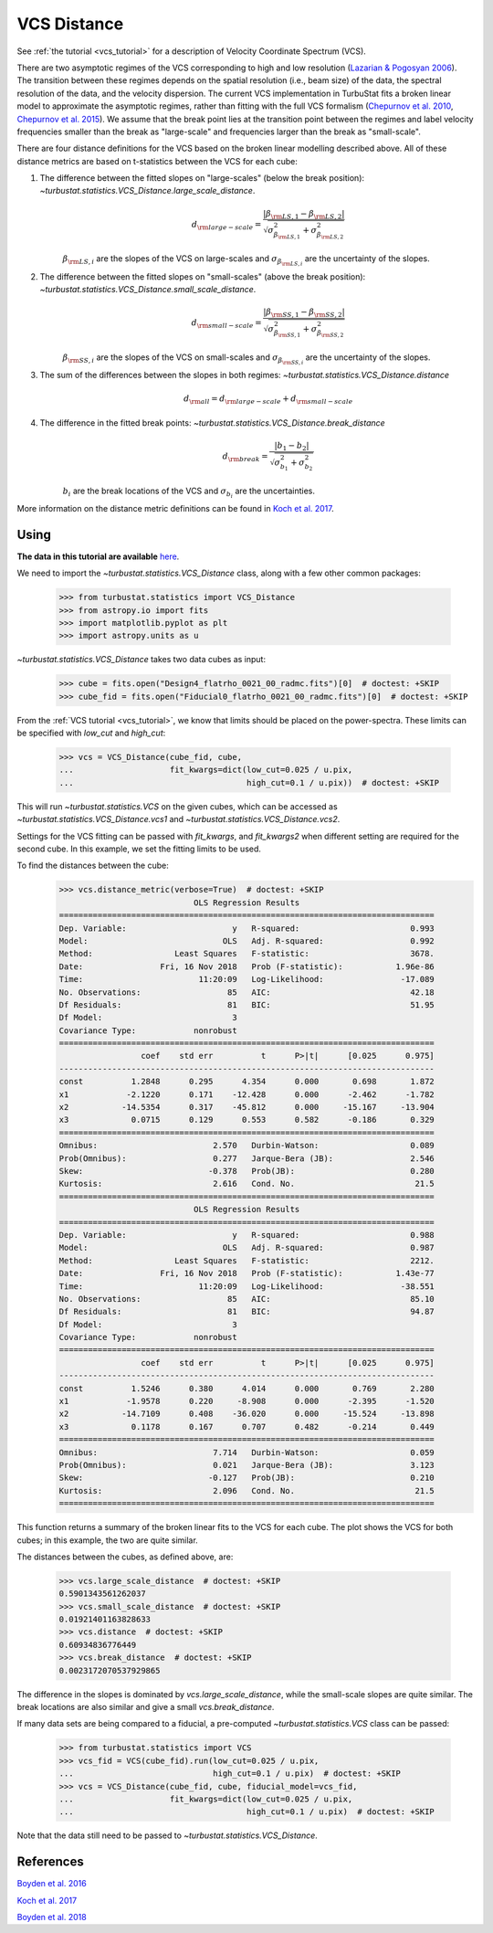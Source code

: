 .. _vcsdistmet:


************
VCS Distance
************

See :ref:`the tutorial <vcs_tutorial>` for a description of Velocity Coordinate Spectrum (VCS).

There are two asymptotic regimes of the VCS corresponding to high and low resolution (`Lazarian & Pogosyan 2006 <https://ui.adsabs.harvard.edu/#abs/2006ApJ...652.1348L/abstract>`_). The transition between these regimes depends on the spatial resolution (i.e., beam size) of the data, the spectral resolution of the data, and the velocity dispersion. The current VCS implementation in TurbuStat fits a broken linear model to approximate the asymptotic regimes, rather than fitting with the full VCS formalism (`Chepurnov et al. 2010 <https://ui.adsabs.harvard.edu/#abs/2010ApJ...714.1398C/abstract>`_, `Chepurnov et al. 2015 <https://ui.adsabs.harvard.edu/#abs/2015ApJ...810...33C/abstract>`_).  We assume that the break point lies at the transition point between the regimes and label velocity frequencies smaller than the break as "large-scale" and frequencies larger than the break as "small-scale".

There are four distance definitions for the VCS based on the broken linear modelling described above. All of these distance metrics are based on t-statistics between the VCS for each cube:

1. The difference between the fitted slopes on "large-scales" (below the break position): `~turbustat.statistics.VCS_Distance.large_scale_distance`.
    .. math::
            d_{\rm large-scale} = \frac{|\beta_{{\rm LS}, 1} - \beta_{{\rm LS}, 2}|}{\sqrt{\sigma_{\beta_{{\rm LS}, 1}}^2 + \sigma_{\beta_{{\rm LS}, 2}}^2}}

    :math:`\beta_{{\rm LS}, i}` are the slopes of the VCS on large-scales and :math:`\sigma_{\beta_{{\rm LS}, i}}` are the uncertainty of the slopes.

2. The difference between the fitted slopes on "small-scales" (above the break position): `~turbustat.statistics.VCS_Distance.small_scale_distance`.
    .. math::
            d_{\rm small-scale} = \frac{|\beta_{{\rm SS}, 1} - \beta_{{\rm SS}, 2}|}{\sqrt{\sigma_{\beta_{{\rm SS}, 1}}^2 + \sigma_{\beta_{{\rm SS}, 2}}^2}}

    :math:`\beta_{{\rm SS}, i}` are the slopes of the VCS on small-scales and :math:`\sigma_{\beta_{{\rm SS}, i}}` are the uncertainty of the slopes.

3. The sum of the differences between the slopes in both regimes: `~turbustat.statistics.VCS_Distance.distance`
    .. math::
        d_{{\rm all}} = d_{\rm large-scale} + d_{\rm small-scale}

4. The difference in the fitted break points: `~turbustat.statistics.VCS_Distance.break_distance`
    .. math::
        d_{\rm break} = \frac{|b_{1} - b_{2}|}{\sqrt{\sigma_{b_{1}}^2 + \sigma_{b_{2}}^2}}

    :math:`b_{i}` are the break locations of the VCS and :math:`\sigma_{b_{i}}` are the uncertainties.


More information on the distance metric definitions can be found in `Koch et al. 2017 <https://ui.adsabs.harvard.edu/#abs/2017MNRAS.471.1506K/abstract>`_.

Using
-----

**The data in this tutorial are available** `here <https://girder.hub.yt/#user/57b31aee7b6f080001528c6d/folder/59721a30cc387500017dbe37>`_.

We need to import the `~turbustat.statistics.VCS_Distance` class, along with a few other common packages:

    >>> from turbustat.statistics import VCS_Distance
    >>> from astropy.io import fits
    >>> import matplotlib.pyplot as plt
    >>> import astropy.units as u

`~turbustat.statistics.VCS_Distance` takes two data cubes as input:

    >>> cube = fits.open("Design4_flatrho_0021_00_radmc.fits")[0]  # doctest: +SKIP
    >>> cube_fid = fits.open("Fiducial0_flatrho_0021_00_radmc.fits")[0]  # doctest: +SKIP

From the :ref:`VCS tutorial <vcs_tutorial>`, we know that limits should be placed on the power-spectra.  These limits can be specified with `low_cut` and `high_cut`:

    >>> vcs = VCS_Distance(cube_fid, cube,
    ...                    fit_kwargs=dict(low_cut=0.025 / u.pix,
    ...                                    high_cut=0.1 / u.pix))  # doctest: +SKIP

This will run `~turbustat.statistics.VCS` on the given cubes, which can be accessed as `~turbustat.statistics.VCS_Distance.vcs1` and `~turbustat.statistics.VCS_Distance.vcs2`.

Settings for the VCS fitting can be passed with `fit_kwargs`, and `fit_kwargs2` when different setting are required for the second cube. In this example, we set the fitting limits to be used.

To find the distances between the cube:
    >>> vcs.distance_metric(verbose=True)  # doctest: +SKIP
                                OLS Regression Results
    ==============================================================================
    Dep. Variable:                      y   R-squared:                       0.993
    Model:                            OLS   Adj. R-squared:                  0.992
    Method:                 Least Squares   F-statistic:                     3678.
    Date:                Fri, 16 Nov 2018   Prob (F-statistic):           1.96e-86
    Time:                        11:20:09   Log-Likelihood:                -17.089
    No. Observations:                  85   AIC:                             42.18
    Df Residuals:                      81   BIC:                             51.95
    Df Model:                           3
    Covariance Type:            nonrobust
    ==============================================================================
                     coef    std err          t      P>|t|      [0.025      0.975]
    ------------------------------------------------------------------------------
    const          1.2848      0.295      4.354      0.000       0.698       1.872
    x1            -2.1220      0.171    -12.428      0.000      -2.462      -1.782
    x2           -14.5354      0.317    -45.812      0.000     -15.167     -13.904
    x3             0.0715      0.129      0.553      0.582      -0.186       0.329
    ==============================================================================
    Omnibus:                        2.570   Durbin-Watson:                   0.089
    Prob(Omnibus):                  0.277   Jarque-Bera (JB):                2.546
    Skew:                          -0.378   Prob(JB):                        0.280
    Kurtosis:                       2.616   Cond. No.                         21.5
    ==============================================================================
                                OLS Regression Results
    ==============================================================================
    Dep. Variable:                      y   R-squared:                       0.988
    Model:                            OLS   Adj. R-squared:                  0.987
    Method:                 Least Squares   F-statistic:                     2212.
    Date:                Fri, 16 Nov 2018   Prob (F-statistic):           1.43e-77
    Time:                        11:20:09   Log-Likelihood:                -38.551
    No. Observations:                  85   AIC:                             85.10
    Df Residuals:                      81   BIC:                             94.87
    Df Model:                           3
    Covariance Type:            nonrobust
    ==============================================================================
                     coef    std err          t      P>|t|      [0.025      0.975]
    ------------------------------------------------------------------------------
    const          1.5246      0.380      4.014      0.000       0.769       2.280
    x1            -1.9578      0.220     -8.908      0.000      -2.395      -1.520
    x2           -14.7109      0.408    -36.020      0.000     -15.524     -13.898
    x3             0.1178      0.167      0.707      0.482      -0.214       0.449
    ==============================================================================
    Omnibus:                        7.714   Durbin-Watson:                   0.059
    Prob(Omnibus):                  0.021   Jarque-Bera (JB):                3.123
    Skew:                          -0.127   Prob(JB):                        0.210
    Kurtosis:                       2.096   Cond. No.                         21.5
    ==============================================================================

.. image:: images/vcs_distmet.png

This function returns a summary of the broken linear fits to the VCS for each cube. The plot shows the VCS for both cubes; in this example, the two are quite similar.

The distances between the cubes, as defined above, are:

    >>> vcs.large_scale_distance  # doctest: +SKIP
    0.5901343561262037
    >>> vcs.small_scale_distance  # doctest: +SKIP
    0.01921401163828633
    >>> vcs.distance  # doctest: +SKIP
    0.60934836776449
    >>> vcs.break_distance  # doctest: +SKIP
    0.0023172070537929865

The difference in the slopes is dominated by `vcs.large_scale_distance`, while the small-scale slopes are quite similar. The break locations are also similar and give a small `vcs.break_distance`.

If many data sets are being compared to a fiducial, a pre-computed `~turbustat.statistics.VCS` class can be passed:

    >>> from turbustat.statistics import VCS
    >>> vcs_fid = VCS(cube_fid).run(low_cut=0.025 / u.pix,
    ...                             high_cut=0.1 / u.pix)  # doctest: +SKIP
    >>> vcs = VCS_Distance(cube_fid, cube, fiducial_model=vcs_fid,
    ...                    fit_kwargs=dict(low_cut=0.025 / u.pix,
    ...                                    high_cut=0.1 / u.pix)  # doctest: +SKIP

Note that the data still need to be passed to `~turbustat.statistics.VCS_Distance`.

References
----------

`Boyden et al. 2016 <https://ui.adsabs.harvard.edu/#abs/2016ApJ...833..233B/abstract>`_

`Koch et al. 2017 <https://ui.adsabs.harvard.edu/#abs/2017MNRAS.471.1506K/abstract>`_

`Boyden et al. 2018 <https://ui.adsabs.harvard.edu/#abs/2018ApJ...860..157B/abstract>`_
